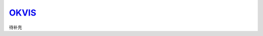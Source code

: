 ﻿.. _slam_okvis:

`OKVIS <https://github.com/heguixiang/Remove_ROS_VINS>`_ 
=============================================================

待补充